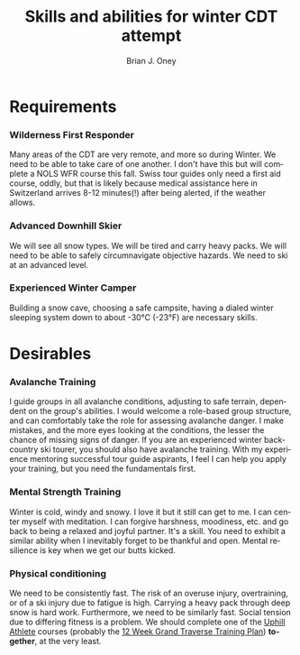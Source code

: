 #+TITLE: Skills and abilities for winter CDT attempt
#+AUTHOR: Brian J. Oney
#+TAGS: wintercdt
#+LANGUAGE: en
#+ORDER: 1

* Requirements
*** Wilderness First Responder
 Many areas of the CDT are very remote, and more so during Winter. We need to be able to take care of one
 another.  I don't have this but will complete a NOLS WFR course this fall.
 Swiss tour guides only need a first aid course, oddly, but that is likely
 because medical assistance here in Switzerland arrives 8-12 minutes(!) after
 being alerted, if the weather allows.
*** Advanced Downhill Skier
 We will see all snow types. We will be tired and carry heavy packs. We will
 need to be able to safely circumnavigate objective hazards. We need to ski at
 an advanced level.
*** Experienced Winter Camper
 Building a snow cave, choosing a safe campsite, having a dialed winter
 sleeping system down to about -30°C (-23°F) are necessary skills.
* Desirables
*** Avalanche Training
 I guide groups in all avalanche conditions, adjusting to safe terrain,
 dependent on the group's abilities. I would welcome a role-based group
 structure, and can comfortably take the role for assessing avalanche danger. I
 make mistakes, and the more eyes looking at the conditions, the lesser the
 chance of missing signs of danger. If you are an experienced winter
 backcountry ski tourer, you should also have avalanche training. With my
 experience mentoring successful tour guide aspirants, I feel I can help you
 apply your training, but you need the fundamentals first.
*** Mental Strength Training
 Winter is cold, windy and snowy. I love it but it still can get to me. I can
 center myself with meditation. I can forgive harshness, moodiness, etc. and go
 back to being a relaxed and joyful partner. It's a skill. You need to exhibit
 a similar ability when I inevitably forget to be thankful and open. Mental
 resilience is key when we get our butts kicked.
*** Physical conditioning
 We need to be consistently fast. The risk of an overuse injury, overtraining,
 or of a ski injury due to fatigue is high. Carrying a heavy pack through deep
 snow is hard work. Furthermore, we need to be similarly fast. Social tension
 due to differing fitness is a problem. We should complete one of the [[https://UphillAthlete.com][Uphill
 Athlete]] courses (probably the [[https://uphillathlete.com/grand-traverse-ski-training-plan/][12 Week Grand Traverse Training Plan]])
 *together*, at the very least.

